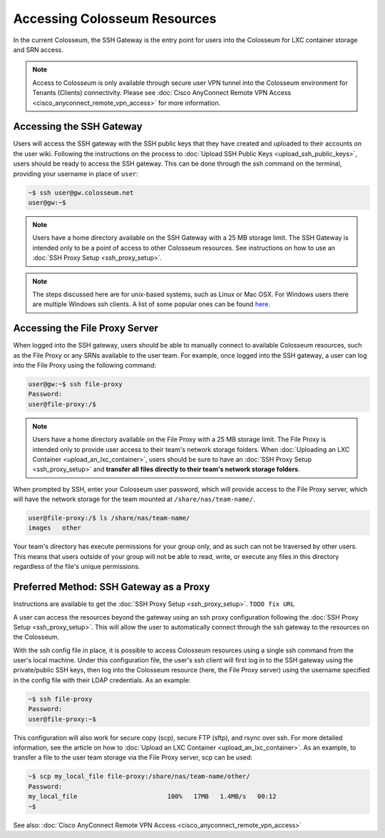 Accessing Colosseum Resources
==========================

In the current Colosseum, the SSH Gateway is the entry point for users into the Colosseum for LXC container storage and SRN access.

.. note::
   Access to Colosseum is only available through secure user VPN tunnel into the Colosseum environment for Tenants (Clients) connectivity. Please see :doc:`Cisco AnyConnect Remote VPN Access <cisco_anyconnect_remote_vpn_access>` for more information.

Accessing the SSH Gateway
~~~~~~~~~~~~~~~~~~~~~~~~~

Users will access the SSH gateway with the SSH public keys that they have created and uploaded to their accounts on the user wiki. Following the instructions on the process to :doc:`Upload SSH Public Keys <upload_ssh_public_keys>`, users should be ready to access the SSH gateway. This can be done through the ssh command on the terminal, providing your username in place of ``user``:

.. code-block:: bash

   ~$ ssh user@gw.colosseum.net
   user@gw:~$

.. note::
   Users have a home directory available on the SSH Gateway with a 25 MB storage limit. The SSH Gateway is intended only to be a point of access to other Colosseum resources. See instructions on how to use an :doc:`SSH Proxy Setup <ssh_proxy_setup>`.

.. note::
   The steps discussed here are for unix-based systems, such as Linux or Mac OSX. For Windows users there are multiple Windows ssh clients. A list of some popular ones can be found `here <https://en.wikipedia.org/wiki/Comparison_of_SSH_clients>`_.

Accessing the File Proxy Server
~~~~~~~~~~~~~~~~~~~~~~~~~~~~~~

When logged into the SSH gateway, users should be able to manually connect to available Colosseum resources, such as the File Proxy or any SRNs available to the user team. For example, once logged into the SSH gateway, a user can log into the File Proxy using the following command:

.. code-block:: bash

   user@gw:~$ ssh file-proxy
   Password:
   user@file-proxy:/$

.. note::
   Users have a home directory available on the File Proxy with a 25 MB storage limit. The File Proxy is intended only to provide user access to their team's network storage folders. When :doc:`Uploading an LXC Container <upload_an_lxc_container>`, users should be sure to have an :doc:`SSH Proxy Setup <ssh_proxy_setup>` and **transfer all files directly to their team's network storage folders**.

When prompted by SSH, enter your Colosseum user password, which will provide access to the File Proxy server, which will have the network storage for the team mounted at ``/share/nas/team-name/``.

.. code-block:: bash

   user@file-proxy:/$ ls /share/nas/team-name/
   images   other

Your team's directory has execute permissions for your group only, and as such can not be traversed by other users. This means that users outside of your group will not be able to read, write, or execute any files in this directory regardless of the file's unique permissions.

Preferred Method: SSH Gateway as a Proxy
~~~~~~~~~~~~~~~~~~~~~~~~~~~~~~~~~~~~~~~

Instructions are available to get the :doc:`SSH Proxy Setup <ssh_proxy_setup>`. ``TODO fix URL``

A user can access the resources beyond the gateway using an ssh proxy configuration following the :doc:`SSH Proxy Setup <ssh_proxy_setup>`. This will allow the user to automatically connect through the ssh gateway to the resources on the Colosseum.

With the ssh config file in place, it is possible to access Colosseum resources using a single ssh command from the user's local machine. Under this configuration file, the user's ssh client will first log in to the SSH gateway using the private/public SSH keys, then log into the Colosseum resource (here, the File Proxy server) using the username specified in the config file with their LDAP credentials. As an example:

.. code-block:: bash

   ~$ ssh file-proxy
   Password:
   user@file-proxy:~$

This configuration will also work for secure copy (scp), secure FTP (sftp), and rsync over ssh. For more detailed information, see the article on how to :doc:`Upload an LXC Container <upload_an_lxc_container>`. As an example, to transfer a file to the user team storage via the File Proxy server, scp can be used:

.. code-block:: bash

   ~$ scp my_local_file file-proxy:/share/nas/team-name/other/
   Password:
   my_local_file                        100%   17MB   1.4MB/s   00:12
   ~$

See also: :doc:`Cisco AnyConnect Remote VPN Access <cisco_anyconnect_remote_vpn_access>`